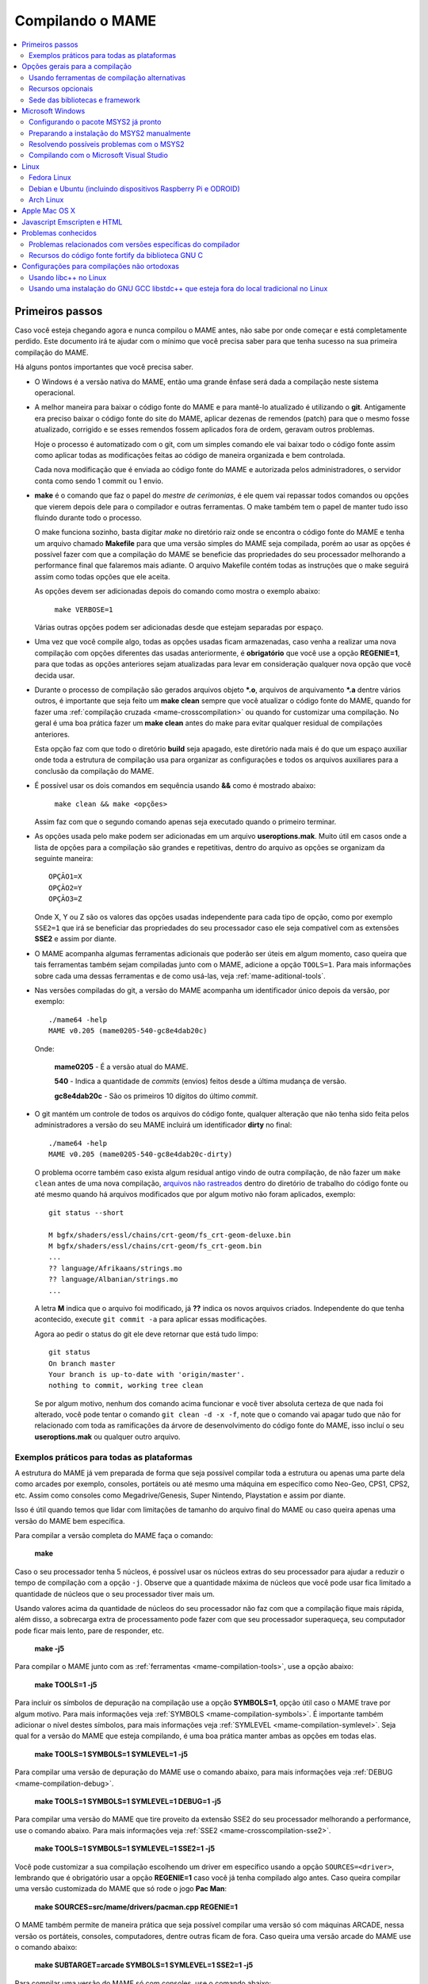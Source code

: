 .. Quebra de página para separar o capítulo
.. raw:: latex

	\clearpage

.. _compiling-MAME:

Compilando o MAME
=================

.. contents:: :local:

.. Quebra de página para separar a tabela de capítulos.
.. raw:: latex

	\clearpage


Primeiros passos
----------------

Caso você esteja chegando agora e nunca compilou o MAME antes, não sabe
por onde começar e está completamente perdido. Este documento irá te
ajudar com o mínimo que você precisa saber para que tenha sucesso na
sua primeira compilação do MAME.

Há alguns pontos importantes que você precisa saber.

* O Windows é a versão nativa do MAME, então uma grande ênfase será dada
  a compilação neste sistema operacional.

* A melhor maneira para baixar o código fonte do MAME e para mantê-lo
  atualizado é utilizando o **git**. Antigamente era preciso baixar o
  código fonte do site do MAME, aplicar dezenas de remendos (patch) para
  que o mesmo fosse atualizado, corrigido e se esses remendos fossem
  aplicados fora de ordem, geravam outros problemas.
  
  Hoje o processo é automatizado com o git, com um simples comando ele
  vai baixar todo o código fonte assim como aplicar todas as
  modificações feitas ao código de maneira organizada e bem controlada.
  
  Cada nova modificação que é enviada ao código fonte do MAME e
  autorizada pelos administradores, o servidor conta como sendo
  1 commit ou 1 envio.

* **make** é o comando que faz o papel do *mestre de cerimonias*, é ele
  quem vai repassar todos comandos ou opções que vierem depois dele para
  o compilador e outras ferramentas. O make também tem o papel de manter
  tudo isso fluindo durante todo o processo.
  
  O make funciona sozinho, basta digitar *make* no diretório raiz onde
  se encontra o código fonte do MAME e tenha um arquivo chamado
  **Makefile** para que uma versão simples do MAME seja compilada, porém
  ao usar as opções é possível fazer com que a compilação do MAME se
  beneficie das propriedades do seu processador melhorando a performance
  final que falaremos mais adiante. O arquivo Makefile contém todas as
  instruções que o make seguirá assim como todas opções que ele aceita.

  As opções devem ser adicionadas depois do comando como mostra o
  exemplo abaixo:

		``make VERBOSE=1``

  Várias outras opções podem ser adicionadas desde que estejam separadas
  por espaço.

* Uma vez que você compile algo, todas as opções usadas ficam
  armazenadas, caso venha a realizar uma nova compilação com opções
  diferentes das usadas anteriormente, é **obrigatório** que você
  use a opção **REGENIE=1**, para que todas as opções anteriores sejam
  atualizadas para levar em consideração qualquer nova opção que você
  decida usar.

* Durante o processo de compilação são gerados arquivos objeto ***.o**,
  arquivos de arquivamento ***.a** dentre vários outros, é importante
  que seja feito um **make clean** sempre que você atualizar o código
  fonte do MAME, quando for fazer uma :ref:`compilação cruzada
  <mame-crosscompilation>` ou quando for customizar uma compilação.
  No geral é uma boa prática fazer um **make clean** antes do make para
  evitar qualquer residual de compilações anteriores.
  
  Esta opção faz com que todo o diretório **build** seja apagado, este
  diretório nada mais é do que um espaço auxiliar onde toda a estrutura
  de compilação usa para organizar as configurações e todos os arquivos
  auxiliares para a conclusão da compilação do MAME.

* É possível usar os dois comandos em sequência usando **&&** como é
  mostrado abaixo:
  
		``make clean && make <opções>``
  
  Assim faz com que o segundo comando apenas seja executado quando o
  primeiro terminar.

* As opções usada pelo make podem ser adicionadas em um arquivo
  **useroptions.mak**. Muito útil em casos onde a lista de opções para
  a compilação são grandes e repetitivas, dentro do arquivo as opções se
  organizam da seguinte maneira: ::

	OPÇÃO1=X
	OPÇÃO2=Y
	OPÇÃO3=Z

  Onde X, Y ou Z são os valores das opções usadas independente para cada
  tipo de opção, como por exemplo ``SSE2=1`` que irá se beneficiar das
  propriedades do seu processador caso ele seja compatível com as
  extensões **SSE2** e assim por diante.

* O MAME acompanha algumas ferramentas adicionais que poderão ser úteis
  em algum momento, caso queira que tais ferramentas também sejam
  compiladas junto com o MAME, adicione a opção ``TOOLS=1``. Para mais
  informações sobre cada uma dessas ferramentas e de como usá-las, veja
  :ref:`mame-aditional-tools`.

* Nas versões compiladas do git, a versão do MAME acompanha um
  identificador único depois da versão, por exemplo: ::

	./mame64 -help
	MAME v0.205 (mame0205-540-gc8e4dab20c)

  Onde:
  
	**mame0205** - É a versão atual do MAME.

	**540** - Indica a quantidade de *commits* (envios) feitos desde a
	última mudança de versão.

	**gc8e4dab20c** - São os primeiros 10 dígitos do último *commit*.

* O git mantém um controle de todos os arquivos do código fonte,
  qualquer alteração que não tenha sido feita pelos administradores a
  versão do seu MAME incluirá um identificador **dirty** no final: ::

	./mame64 -help
	MAME v0.205 (mame0205-540-gc8e4dab20c-dirty)

  O problema ocorre também caso exista algum residual antigo vindo de
  outra compilação, de não fazer um ``make clean`` antes de uma nova
  compilação, `arquivos não rastreados <https://github.com/git/git/commit/ee6fc514f2df821c2719cc49499a56ef2fb136b0>`_
  dentro do diretório de trabalho do código fonte ou até mesmo quando há
  arquivos modificados que por algum motivo não foram aplicados,
  exemplo: ::

	git status --short
	
	M bgfx/shaders/essl/chains/crt-geom/fs_crt-geom-deluxe.bin
	M bgfx/shaders/essl/chains/crt-geom/fs_crt-geom.bin
	...
	?? language/Afrikaans/strings.mo
	?? language/Albanian/strings.mo
	...

  A letra **M** indica que o arquivo foi modificado, já **??** indica
  os novos arquivos criados. Independente do que tenha acontecido,
  execute ``git commit -a`` para aplicar essas modificações.
  
  Agora ao pedir o status do git ele deve retornar que está tudo
  limpo: ::

	git status
	On branch master
	Your branch is up-to-date with 'origin/master'.
	nothing to commit, working tree clean

  Se por algum motivo, nenhum dos comando acima funcionar e você tiver
  absoluta certeza de que nada foi alterado, você pode tentar o comando
  ``git clean -d -x -f``, note que o comando vai apagar tudo que não for
  relacionado com toda as ramificações da árvore de desenvolvimento do
  código fonte do MAME, isso incluí o seu **useroptions.mak** ou
  qualquer outro arquivo.

.. _compiling-practical-examples:

Exemplos práticos para todas as plataformas
~~~~~~~~~~~~~~~~~~~~~~~~~~~~~~~~~~~~~~~~~~~

A estrutura do MAME já vem preparada de forma que seja possível compilar
toda a estrutura ou apenas uma parte dela como arcades por exemplo,
consoles, portáteis ou até mesmo uma máquina em específico como Neo-Geo,
CPS1, CPS2, etc. Assim como consoles como Megadrive/Genesis, Super
Nintendo, Playstation e assim por diante.

Isso é útil quando temos que lidar com limitações de tamanho
do arquivo final do MAME ou caso queira apenas uma versão do MAME
bem específica.

Para compilar a versão completa do MAME faça o comando:

	**make**

Caso o seu processador tenha 5 núcleos, é possível usar os núcleos
extras do seu processador para ajudar a reduzir o tempo de compilação
com a opção ``-j``. Observe que a quantidade máxima de núcleos que você
pode usar fica limitado a quantidade de núcleos que o seu processador
tiver mais um.

Usando valores acima da quantidade de núcleos do seu processador não faz
com que a compilação fique mais rápida, além disso, a sobrecarga extra
de processamento pode fazer com que seu processador superaqueça, seu
computador pode ficar mais lento, pare de responder, etc.

	**make -j5**

Para compilar o MAME junto com as
:ref:`ferramentas <mame-compilation-tools>`, use a opção abaixo:

	**make TOOLS=1 -j5**

Para incluir os símbolos de depuração na compilação use a opção
**SYMBOLS=1**, opção útil caso o MAME trave por algum motivo. Para mais
informações veja :ref:`SYMBOLS <mame-compilation-symbols>`. É importante
também adicionar o nível destes símbolos, para mais informações veja
:ref:`SYMLEVEL <mame-compilation-symlevel>`. Seja qual for a versão do
MAME que esteja compilando, é uma boa prática manter ambas as opções em
todas elas.

	**make TOOLS=1 SYMBOLS=1 SYMLEVEL=1 -j5**

Para compilar uma versão de depuração do MAME use o comando abaixo, para
mais informações veja :ref:`DEBUG <mame-compilation-debug>`.

	**make TOOLS=1 SYMBOLS=1 SYMLEVEL=1 DEBUG=1 -j5**

Para compilar uma versão do MAME que tire proveito da extensão SSE2 do
seu processador melhorando a performance, use o comando abaixo. Para
mais informações veja :ref:`SSE2 <mame-crosscompilation-sse2>`.

	**make TOOLS=1 SYMBOLS=1 SYMLEVEL=1 SSE2=1 -j5**

Você pode customizar a sua compilação escolhendo um driver em específico
usando a opção ``SOURCES=<driver>``, lembrando que é obrigatório usar
a opção **REGENIE=1** caso você já tenha compilado algo antes. Caso
queira compilar uma versão customizada do MAME que só rode o jogo
**Pac Man**:

	**make SOURCES=src/mame/drivers/pacman.cpp REGENIE=1**

.. raw:: latex

	\clearpage

O MAME também permite de maneira prática que seja possível compilar uma
versão só com máquinas ARCADE, nessa versão os portáteis, consoles,
computadores, dentre outras ficam de fora.
Caso queira uma versão arcade do MAME use o comando abaixo:

	**make SUBTARGET=arcade SYMBOLS=1 SYMLEVEL=1 SSE2=1 -j5**

Para compilar uma versão do MAME só com consoles, use o comando abaixo:

	**make SUBTARGET=mess SYMBOLS=1 SYMLEVEL=1 SSE2=1 -j5**

A próxima seção resume algumas das opções úteis reconhecidas pelo
makefile.

Use estas opções em conjunto com o comando make ou definindo-as como
variáveis de ambiente ou ainda adicionando-as ao seu
**useroptions.mak**. Note que o GENie não reconstrói automaticamente os
arquivos afetados por modificações posteriormente usadas.

.. raw:: latex

	\clearpage

.. _compiling-options:

Opções gerais para a compilação
-------------------------------

.. _mame-compilation-premake:

**PREFIX_MAKEFILE**

  Define um makefile a ser incluso no processo de compilação que
  contenha opções adicionais customizadas por você e que terá
  prioridade caso o mesmo seja encontrado (o nome predefinido é
  **useroptions.mak**).
  Pode ser útil caso você queira alternar entre diferentes
  configurações de compilação de forma simples e rápida.

.. _mame-compilation-build:

**BUILDDIR**

  Define diretório usado para a compilação de todos os arquivos do
  projeto, códigos fonte auxiliares que são gerados ao longo da
  configuração, arquivos objeto e bibliotecas intermediárias.
  Por predefinição, o nome deste diretório é **build**.

.. _mame-compilation-regenie:

**REGENIE**

  Caso seja definido como **1**, faz com que toda a estrutura de
  instrução para a compilação do projeto seja regenerada, especialmente
  para o caso onde uma compilação tenha sido feita anteriormente e seja
  necessário alterar as configurações predefinidas anteriormente.

.. _mame-compilation-verbose:

**VERBOSE**

  Caso seja definido como **1**, ativa o modo loquaz, isso faz com que
  todos os comandos usados pela ferramenta make durante a
  compilação apareçam. Essa opção é aplicada instantaneamente e não
  precisa do comando **REGENIE**.

.. _mame-compilation-ignore_git:

**IGNORE_GIT**

  Caso seja definido como **1**, ignora o escaneamento da árvore de
  trabalho e não embute a revisão descritiva do git no campo da versão
  do executável.

.. _mame-compilation-subtarget:

**SUBTARGET**

  Define diferentes versões do MAME para serem compiladas, caso nenhum
  seja escolhido o valor predefinido é **mame**. Os valores mais usados
  são:

		* **arcade**: Compila uma versão do MAME apenas com máquinas classificadas como arcade.
		* **dummy**: Compila uma versão bem simplificada do mame com apenas o driver da Coleco.
		* **mame**: Compila uma versão do MAME com arcade, mess e virtual.
		* **mess**: Compila uma versão do MAME só com máquinas catalogadas como consoles de videogame, portáteis, diferentes plataformas de computadores e calculadoras.
		* **nl**: Compila todos os drivers classificados como *netlist*.
		* **tiny**: Compila uma versão simples do MAME com alguns poucos drivers usado para testar a compilação do MAME, muito útil pois evita que você tenha que compilar todo o código fonte do MAME para testar uma modificação feita na interface por exemplo.
		* **virtual**: Compila uma versão do MAME com o VGM player e um simulador para o Pioneer LDV-1000 e o PR-8210.

  O valor do parâmetro *SUBTARGET* serve também para se diferenciar
  dentre as várias compilações existente e não precisa ser definido sem
  necessidade. Supondo que use o comando abaixo:

	**make REGENIE=1 SUBTARGET=neogeo SOURCES=src/mame/drivers/neogeo.cpp -j4**

  Será criado um binário MAME de nome **neogeo** caso seja uma versão
  32-bit ou **neogeo64** caso seja uma versão 64-bit.

.. raw:: latex

	\clearpage

.. _mame-compilation-alternate-tools:

Usando ferramentas de compilação alternativas
~~~~~~~~~~~~~~~~~~~~~~~~~~~~~~~~~~~~~~~~~~~~~

.. _mame-compilation-override_cc:

**OVERRIDE_CC**

  Define o compilador C/Objective-C.

.. _mame-compilation-override_cxx:

**OVERRIDE_CXX**

  Define o compilador C++/Objective-C++.

.. _mame-compilation-python_executable:

**PYTHON_EXECUTABLE**

  Define o interpretador Python. Para compilar o MAME é necessário ter
  o Python versão *2.7*, *3* ou mais recente.

.. _mame-compilation-optional-resources:

Recursos opcionais
~~~~~~~~~~~~~~~~~~

.. _mame-compilation-tools:

**TOOLS**

  Caso seja definido como **1**, as ferramentas adicionais que trabalham
  em conjunto com o emulador como ``unidasm``, ``chdman``, ``romcmp``,
  e ``srcclean`` serão compiladas.

.. _mame-compilation-nouseportaudio:

**NO_USE_PORTAUDIO**

  Caso seja definido como **1**, desabilita a construção do módulo de
  saída de áudio PortAudio.

.. _mame-compilation-use_qtdebug:

**USE_QTDEBUG**

  Caso seja definido como **1**, será incluso o depurador com a
  interface Qt em plataformas onde a mesma não vem previamente
  embutida como MacOS e Windows por exemplo, defina como **0** para
  desabilitar. É obrigatório a instalação das bibliotecas de
  desenvolvimento Qt assim como suas ferramentas para a compilação do
  depurador.
  Todo este processo varia de plataforma para plataforma.

.. _mame-compilation-nowerror:

**NOWERROR**

  Defina como **1** para desabilitar o tratamento das mensagens de
  aviso do compilador como erro. Talvez seja necessário em
  configurações minimamente compatíveis.

.. _mame-compilation-deprecated:

**DEPRECATED**

  Defina como **0** para desabilitar as mensagens de aviso menos
  importantes/relevantes (repare que as mensagens de avisos não são
  tratadas como erro).

.. _mame-compilation-debug:

**DEBUG**

  Defina como **1** para habilitar as rotinas de verificações adicionais
  e diagnósticos habilitando o modo de depuração. É importante que
  saiba que essa opção tem impacto direto na performance do emulador e
  só tem utilidade para desenvolvedores, não compile o MAME com esta
  opção sem saber o que está fazendo.

.. raw:: latex

	\clearpage

.. _mame-compilation-optimize:

**OPTIMIZE**

  Define o nível de otimização. O valor predefinido é **3** onde o
  foco é performance ao custo de um executável maior no final da
  compilação.
  Há também as seguintes opções:

		* **0**: Caso queira desabilitar a otimização e favorecendo a depuração.
		* **1**: Otimização simples sem impacto direto no tamanho final do executável nem no tempo de compilação.
		* **2**: Habilita a maioria das otimizações visando performance e tamanho reduzido.
		* **s**: Habilita apenas as otimizações que não impactem no tamanho final do executável.

  A compatibilidade destes valores dependem do compilador que esteja
  sendo usado.

.. _mame-compilation-symbols:

**SYMBOLS**

	Defina como **1** para habilitar a inclusão de símbolos adicionais
	de depuração para a plataforma que o executável está sendo
	compilado, além dos já inclusos (muitas plataformas por predefinição
	já incluem estes símbolos já com os nomes das funções).

.. _mame-compilation-symlevel:

**SYMLEVEL**

	Valor numérico que controla a quantidade de detalhes nos símbolos de
	depuração. Valores maiores facilitam a depuração ao custo do tempo
	de compilação e do tamanho final do executável. A compatibilidade
	destes valores dependem do compilador que esteja sendo usado.
	No caso do GNU GCC e similares estes valores são:
	
		* **1**: Incluí tabelas numéricas e variáveis externas.
		* **2**: Incluindo os itens descritos em **1**, incluí também as variáveis locais.
		* **3**: Incluí também definições macros.

.. _mame-compilation-strip-symbols:

**STRIP_SYMBOLS**

	Defina como **1** para que os símbolos de depuração ao invés de
	ficarem embutidos no MAME, sejam armazenado em um arquivo externo
	com extensão "**.sym**". Essa opção é útil para aliviar o tamanho
	final do MAME uma vez que **SYMLEVEL** com valores maiores que **1**
	geram uma grande quantidade de símbolos que podem ultrapassar o
	tamanho do executável final.

.. _mame-compilation-archopts:

**ARCHOPTS**

	Opções adicionais que serão passadas ao compilador e ao lincador.
	Útil para a geração de códigos adicionais ou opções de interface
	binária de aplicação [1]_ como por exemplo a ativação de recursos
	opcionais do processador.

.. _mame-compilation-archopts-c:

**ARCHOPTS_C**

	Opções adicionais que serão passadas ao compilador ao compilar
	arquivos de código fonte em linguagem C.

.. _mame-compilation-archopts-cpp:

**ARCHOPTS_CXX**

	Opções adicionais que serão passadas ao compilador ao compilar
	arquivos de código fonte em linguagem C++.

.. _mame-compilation-archopts-objc:

**ARCHOPTS_OBJC**

	Opções adicionais que serão passadas ao compilador ao compilar
	arquivos de código fonte Objective-C.

.. raw:: latex

	\clearpage

.. _mame-compilation-archopts-objcxx:

**ARCHOPTS_OBJCXX**

	Opções adicionais que serão passadas ao compilador ao compilar
	arquivos de código fonte Objective-C++.

Sede das bibliotecas e framework
~~~~~~~~~~~~~~~~~~~~~~~~~~~~~~~~

**SDL_INSTALL_ROOT**

	Diretório raiz onde se encontra a instalação dos arquivos de
	desenvolvimento SDL.

**SDL_FRAMEWORK_PATH**

	Caminho onde se encontra o SDL framework.

**USE_LIBSDL**

	Defina como **1** para usar a biblioteca SDL no destino onde o
	framework for predefinido.

**USE_SYSTEM_LIB_ASIO**

	Defina como **1** caso prefira usar a biblioteca I/O assíncrona
	Asio C++ do seu sistema ao invés de usar a versão fornecida pelo
	MAME.

**USE_SYSTEM_LIB_EXPAT**

	Defina como **1** caso prefira usar o analisador sintático Expat XML
	do seu sistema ao invés de usar a versão fornecida pelo MAME.

**USE_SYSTEM_LIB_ZLIB**

	Defina como **1** caso prefira usar a biblioteca de compressão zlib
	instalada no seu sistema ao invés de usar a versão fornecida pelo
	MAME.

**USE_SYSTEM_LIB_JPEG**

	Defina como **1** caso prefira usar a biblioteca de compressão de
	imagem libjpeg ao invés de usar a versão fornecida pelo MAME.

**USE_SYSTEM_LIB_FLAC**

	Defina como **1** caso prefira usar a biblioteca de compressão de
	áudio libFLAC ao invés de usar a versão fornecida pelo MAME.

**USE_SYSTEM_LIB_LUA**

	Defina como **1** caso prefira usar a biblioteca do interpretador
	Lua instalado no seu sistema ao invés de usar a versão fornecida
	pelo MAME.

**USE_SYSTEM_LIB_SQLITE3**

	Defina como **1** caso prefira usar a biblioteca do motor de
	pesquisa SQLITE do seu sistema ao invés de usar a versão fornecida
	pelo MAME.

**USE_SYSTEM_LIB_PORTMIDI**

	Defina como **1** caso prefira usar a biblioteca PortMidi instalada
	no seu sistema ao invés de usar a versão fornecida pelo MAME.

**USE_SYSTEM_LIB_PORTAUDIO**

	Defina como **1** caso prefira usar a biblioteca PortAudio do seu
	sistema ao invés de usar a versão fornecida pelo MAME.

.. raw:: latex

	\clearpage

**USE_BUNDLED_LIB_SDL2**

	Defina como **1** caso prefira usar a versão da biblioteca fornecida
	pelo MAME ao invés da versão instalada no seu sistema. Essa opção já
	vem predefinida para compilações feitas em Visual Studio e em
	versões para Android. Já para outras outras configurações, é
	preferível que seja usada a versão instalada no sistema.

**USE_SYSTEM_LIB_UTF8PROC**

	Defina como **1** caso prefira usar a biblioteca Julia utf8proc
	instalada no seu sistema ao invés de usar a versão fornecida pelo
	MAME.

**USE_SYSTEM_LIB_GLM**

	Defina como **1** caso prefira usar a biblioteca GLM OpenGL
	Mathematics do seu sistema ao invés de usar a versão fornecida pelo
	MAME.

**USE_SYSTEM_LIB_RAPIDJSON**

	Defina como **1** caso prefira usar a biblioteca Tencent RapidJSON
	do seu sistema ao invés de usar a versão fornecida pelo MAME.

**USE_SYSTEM_LIB_PUGIXML**

	Defina como **1** caso prefira usar a biblioteca pugixml do seu
	sistema ao invés de usar a versão fornecida pelo MAME.

.. raw:: latex

	\clearpage

.. _compiling-windows:

Microsoft Windows
-----------------

Configurando o pacote MSYS2 já pronto
~~~~~~~~~~~~~~~~~~~~~~~~~~~~~~~~~~~~~

* Baixe o pacote de instalação do MSYS2 já pronto contendo todas as
  ferramentas necessárias para a compilação do MAME 
  em `MAME Build Tools <http://mamedev.org/tools/>`_.

* Descompacte em algum lugar, entre no diretório, abra o shell do
  MSYS2 (**mingw64.exe**) e aguarde ele terminar a sua configuração.

  Após a configuração inicial do MSYS2 e antes de compilar o MAME é
  **obrigatório** a atualização de todo o ambiente usando o comando:
  
	``pacman -Syu``

  Caso encontre algum problema veja :ref:`compiling-issues-MSYS2`. Ao
  final do processo, execute a sequência de comandos abaixo:

1.	``git config --global core.autocrlf true``
2.	``mkdir /src``
3.	``cd /src``
4.	``git clone https://github.com/mamedev/mame.git``

  O último comando irá baixar todo o código fonte do MAME para um
  diretório chamado **mame**, o caminho completo é ``/src/mame``.

* Por predefinição o MAME será compilado usando interfaces nativas
  do Windows como gerenciamento de janelas, saída de áudio e vídeo,
  renderizador de fontes, etc. Ao invés disso, caso queira compilar
  o MAME usando o SDL (Simple DirectMedia Layer), você pode
  adicionar a opção ``OSD=sdl`` nas opções de compilação do make. É
  necessário que você instale os pacotes de desenvolvimento do SDL
  no MSYS2 da versão **2.0.3** em diante.

  A nomenclatura do prefixo do emulador mudará para
  ``sdlmame64.exe`` ou ``sdlmame.exe`` respectivamente.

* Por predefinição o MAME incluirá a versão nativa do depurador para
  Windows, para que também seja incluída a versão Qt do depurador, é
  necessário instalar os pacotes de desenvolvimento do Qt versão 5
  no MSYS2 e depois usar ``QTDEBUG=1`` nas opções de compilação do
  make.

.. raw:: latex

	\clearpage

.. _compiling-msys2-manually:

Preparando a instalação do MSYS2 manualmente
~~~~~~~~~~~~~~~~~~~~~~~~~~~~~~~~~~~~~~~~~~~~

A versão nativa do MAME para Windows é compilada usando o ambiente
de desenvolvimento MSYS2, é necessário que você tenha o Windows 7 ou
mais recente assim como uma versão atualizada do MSYS2. É
aconselhável que você compile o MAME em um sistema operacional de
64-bit, para sistemas 32-bit é necessário fazer algumas alterações.

* Baixe e instale o ambiente de desenvolvimento MSYS2 direto da
  página do `MSYS2 <https://www.msys2.org/>`_.

* Baixe a última versão do pacote **mame-essentials** do 
  `repositório <https://repo.mamedev.org/x86_64/>`_ de pacotes do
  MAME.
  Copie e extraia o arquivo no diretório raiz do MYSYS2 (geralmente
  ``c:\mysys32`` ou ``c:\mysys64``) usando o
  `7-zip <https://www.7-zip.org/>`_.

* Adicione o exemplo abaixo ao arquivo ``/etc/pacman.conf`` usando
  um editor de texto de sua escolha: ::

	[mame]
	Include = /etc/pacman.d/mirrorlist.mame

Tenha certeza que o arquivo ``/etc/pacman.d/mirrorlist.mame`` exista.

Para compilações em 64-bit edite o arquivo **.bashrc** que fica dentro
do seu home, supondo que foi feita uma instalação padrão, 
**c:\\mysys64\\home\\seu_usuário\\.bashrc** e adicione a variável no
final do arquivo com um editor de texto de sua preferência.

		**export MINGW64=/mingw64 MINGW32=**

Para compilações em 32-bit edite o arquivo **.bashrc** que fica dentro
do seu home, supondo que foi feita uma instalação padrão, 
**c:\\mysys32\\home\\seu_usuário\\.bashrc** e adicione a variável no
final do arquivo com um editor de texto de sua preferência.

		**export MINGW32=/mingw32 MINGW64=**

Abra o shell do MSYS2 (**mingw64.exe**) e aguarde ele terminar a sua
configuração, execute o comando a seguir para atualizar a estrutura
básica do seu MSYS2:

	**pacman -Syu**

Caso ocorra algum erro do tipo **GPGME error**, veja 
:ref:`compiling-issues-MSYS2`. Ao final, **feche a janela** e
reinicie o **mingw64.exe**.

* Instale os primeiros pacotes necessários para compilar o MAME com
  o comando.
  
	**pacman -S bash git make**

* Para as versões **64-bit** do MAME é necessário instalar os
  pacotes:

	**pacman -S mingw-w64-x86_64-gcc mingw-w64-x86_64-python2**

* Para as versões **32-bit** do MAME é necessário instalar os
  pacotes:
  
	**pacman -S mingw-w64-i686-gcc mingw-w64-i686-python2**

* Para compilar usando as interfaces portáteis do SDL **64-bit** é
  necessário instalar os pacotes:

	**pacman -S mingw-w64-x86_64-SDL2 mingw-w64-x86_64-SDL2_ttf**

* Para compilar usando as interfaces portáteis do SDL **32-bit** é
  necessário instalar os pacotes:

	**pacman -S mingw-w64-i686-SDL2 mingw-w64-i686-SDL2_ttf**

* Para compilar o MAME com o depurador Qt **64-bit** é preciso
  instalar o pacote:

	**pacman -S mingw-w64-x86_64-qt5**

* Para compilar o MAME com o depurador Qt **32-bit** é preciso
  instalar o pacote:

	**pacman -S mingw-w64-i686-qt5**

* Para gerar a documentação API do código fonte é preciso instalar
  o pacote **doxygen**.

* Para fazer a depuração do MAME é necessário instalar o **gdb**.

.. raw:: latex

	\clearpage

.. _compiling-issues-MSYS2:

Resolvendo possíveis problemas com o MSYS2
~~~~~~~~~~~~~~~~~~~~~~~~~~~~~~~~~~~~~~~~~~

Por algum motivo pode ser você se depare com o erro
**error: GPGME error: Invalid crypto engine** que o impedirá de
continuar. Caso pesquise na internet, verá que o encontrará diversos
tópicos em centenas de fóruns sobre o assunto e praticamente nenhuma
solução prática, então aqui vai a dica para este erro em específico,
caso apareçam outros, este documento será atualizado.

Edite o arquivo ``/etc/pacman.conf`` e mude
**SigLevel = Required DatabaseOptional** para **SigLevel = Never** e
salve, mantenha a tela do seu editor aberto. Vá até o diretório
``/etc/pacman.d`` e apague o diretório **gnupg**.

Abra o shell do MSYS2 (**mingw64.exe**) e digite os comandos abaixo
nesta sequência:

1. ``pacman-key --init``
2. ``pacman-key --populate msys2``
3. ``pacman-key --refresh-keys``

A atualização agora pode prosseguir com o comando ``pacman -Syu``, caso
você tenha seguido os passos acima corretamente, você deverá ter um
retorno semelhante ao que é mostrado abaixo:

::

	$ pacman -Syu
	:: Sincronizando a base de dados de pacotes...
	mingw32 está atualizado
	mingw64 está atualizado
	msys está atualizado
	mame está atualizado
	:: Starting core system upgrade...
	não há nada a fazer
	:: Iniciando atualização completa do sistema...
	resolvendo dependências...
	procurando por pacotes conflitantes...

	Pacotes (69) bash-completion-2.8-2  brotli-1.0.7-1  bsdcpio-3.3.3-3
			bsdtar-3.3.3-3  ca-certificates-20180409-1  coreutils-8.30-1
			curl-7.63.0-1  dash-0.5.10.2-1  dtc-1.4.7-1  file-5.35-1
			gawk-4.2.1-2  gcc-libs-7.4.0-1  glib2-2.54.3-1  gnupg-2.2.12-1
			grep-3.0-2  heimdal-libs-7.5.0-3  icu-62.1-1  info-6.5-2
			less-530-1  libarchive-3.3.3-3  libargp-20110921-2
			libassuan-2.5.2-1  libcrypt-2.1-2  libcurl-7.63.0-1
			libexpat-2.2.6-1  libffi-3.2.1-3  libgcrypt-1.8.4-1
			libgnutls-3.6.5-1  libgpg-error-1.33-1  libgpgme-1.12.0-1
			libhogweed-3.4.1-1  libidn2-2.0.5-1  libksba-1.3.5-1
			liblz4-1.8.3-1  liblzma-5.2.4-1  liblzo2-2.10-2  libnettle-3.4.1-1
			libnghttp2-1.35.1-1  libnpth-1.6-1  libopenssl-1.1.1.a-1
			libp11-kit-0.23.14-1  libpcre-8.42-1  libpcre16-8.42-1
			libpcre2_8-10.32-1  libpcre32-8.42-1  libpcrecpp-8.42-1
			libpcreposix-8.42-1  libpsl-0.20.2-1  libreadline-7.0.005-1
			libsqlite-3.21.0-4  libssh2-1.8.0-2  libunistring-0.9.10-1
			libutil-linux-2.32.1-1  libxml2-2.9.8-1  m4-1.4.18-2
			ncurses-6.1.20180908-1  nettle-3.4.1-1  openssl-1.1.1.a-1
			p11-kit-0.23.14-1  pcre-8.42-1  pinentry-1.1.0-2  pkgfile-19-1
			rebase-4.4.4-1  sed-4.7-1  time-1.9-1  ttyrec-1.0.8-2
			util-linux-2.32.1-1  wget-1.20-2  xz-5.2.4-1

	Tamanho total download:    36,91 MiB
	Tamanho total instalado:  206,90 MiB
	Alteração no tamanho:    61,49 MiB

	Continuar a instalação? [S/n]

Pressione "Enter" e aguarde, no final do processo é importante que siga
as instruções, não saia do terminal, feche a janela e abra-a novamente.
Retorne ao seu editor de texto e mude novamente **SigLevel = Never**
para **SigLevel = Required DatabaseOptional**, salve o arquivo e feche o
editor.

Para ter certeza de que não há nenhum erro execute o comando
``pacman -Syu`` novamente: ::

	$ pacman -Syu
	:: Sincronizando a base de dados de pacotes...
	mingw32 está atualizado
	mingw64 está atualizado
	msys está atualizado
	mame está atualizado
	:: Starting core system upgrade...
	não há nada a fazer
	:: Iniciando atualização completa do sistema...
	não há nada a fazer

Caso você não tenha um retorno semelhante ou tenha qualquer outro problema que o
impeça de fazer a atualização, veja se você não tem qualquer um 
`destes programas <https://cygwin.com/faq/faq.html#faq.using.bloda>`_
instalados no seu computador, se houver, veja se é possível
desativá-los, adicionar uma regra de exclusão do diretório do MSYS2
(**c:\\mysys64** ou **c:\\mysys32**) ou até mesmo removê-los até que
você consiga montar o seu ambiente sem problemas.

Uma outra alternativa interessante seria usar uma máquina virtual para
compilar o MAME ou para montar o ambiente sem qualquer erro.

.. _compiling-windows-visual-studio:

Compilando com o Microsoft Visual Studio
~~~~~~~~~~~~~~~~~~~~~~~~~~~~~~~~~~~~~~~~

* Você pode gerar projetos compatíveis com o Visual Studio 2017 usando
  o comando **make vs2017**. É predefinido que a solução e o projeto
  serão criados no diretório ``build/projects/windows/mame/vs2017``.
  O nome do diretório **build** pode ser alterado modificando a opção
  ``BUILDDIR``.

  O comando sempre regenera as configurações, logo a opção **REGENIE=1**
  não é necessário.

* Usando a opção **MSBUILD=1** será construído a solução usando o
  *Microsoft Build Engine* após a criação dos arquivos do projeto.
  Observe que é necessário que o ambiente e os caminhos estejam
  corretamente configurados para que o Visual Studio possa encontrá-los.

* Problemas com as novas versões do compilador do
  Microsoft Visual C/C++ previnem que o MAME seja compilado. Pode ser
  que isso mude no futuro, use as ferramentas do Microsoft Visual
  Studio **15.7.6**.

* Ainda que o Visual Studio seja usado é necessário ter também o
  ambiente MSYS2 para gerar os arquivos do projeto, converter os layouts
  internos, compilar as traduções da interface, etc.

.. raw:: latex

	\clearpage

Linux
-----

.. _compiling-fedora:

Fedora Linux
~~~~~~~~~~~~

Alguns pré-requisitos precisam ser atendidos na sua distro antes de
continuar. As versões anteriores ao SDL *2 2.0.3* ou *2.0.4* tem
problemas, certifique-se que você tenha a versão mais recente. ::

	sudo dnf install gcc gcc-c++ SDL2-devel SDL2_ttf-devel libXinerama-devel qt5-qtbase-devel qt5-qttools expat-devel fontconfig-devel alsa-lib-devel

A compilação é exatamente como descrito em
:ref:`compiling-practical-examples`.

.. _compiling-ubuntu:

Debian e Ubuntu (incluindo dispositivos Raspberry Pi e ODROID)
~~~~~~~~~~~~~~~~~~~~~~~~~~~~~~~~~~~~~~~~~~~~~~~~~~~~~~~~~~~~~~

Alguns pré-requisitos precisam ser atendidos na sua distro antes de
continuar. As versões anteriores ao SDL *2 2.0.3* ou *2.0.4* tem
problemas, certifique-se que você tenha a versão mais recente. ::

	sudo apt-get install git build-essential libsdl2-dev libsdl2-ttf-dev libfontconfig-dev qt5-default

A compilação é exatamente como descrito em
:ref:`compiling-practical-examples`

.. _compiling-arch:

Arch Linux
~~~~~~~~~~

Alguns pré-requisitos precisam ser atendidos na sua distro antes de
continuar. ::

	sudo pacman -S base-devel git sdl2 gconf sdl2_ttf gcc qt5

A compilação é exatamente como descrito em
:ref:`compiling-practical-examples`

.. raw:: latex

	\clearpage

.. _compiling-macos:

Apple Mac OS X
--------------

Você precisará de alguns pré-requisitos para começar. Certifique-se de
estar no *OS X 10.9 Mavericks* ou mais recente.
É **OBRIGATÓRIO** o uso do SDL 2.0.4 para o OS X.

*	Instale o **Xcode** que você encontra no Mac App Store
*	Inicie o programa **Xcode**.
*	Será feito o download de alguns pré-requisitos adicionais.
	Deixe rodando antes de continuar.
*	Ao terminar saia do **Xcode** e abra uma janela do **Terminal**
*	Digite o comando ``xcode-select --install`` para instalar o kit
	obrigatório de ferramentas para o MAME.

Em seguida, é preciso baixar e instalar o SDL 2.

*	Vá para `este site <http://libsdl.org/download-2.0.php>`_ e baixe o
	arquivo .dmg para o *Mac OS X*.
*	Caso o arquivo .dmg não abra sozinho de forma automática, abra você
	mesmo
*	Clique no 'Macintosh HD' (ou seja lá o nome que você estiver usando
	no disco rígido do seu Mac), no painel esquerdo onde está localizado
	o **Finder**, abra a pasta **Biblioteca** e arraste o arquivo
	**SDL2.framework** na pasta **Frameworks**.

Por fim, para começar a compilar, use o Terminal para navegar até onde
você tem o código fonte do MAME (comando *cd*) e siga as instruções
normais de compilação acima para todas as Plataformas.

É possível fazer o MAME funcionar a partir da versão 10.6, porém é um
pouco mais complicado:

*	Você precisará instalar o **clang-3.7**, **ld64**, **libcxx** e o
	**python27** do MacPorts.
*	Em seguida, adicione essas opções ao seu comando make ou
	**useroptions.mak**:

|	``OVERRIDE_CC=/opt/local/bin/clang-mp-3.7``
|	``OVERRIDE_CXX=/opt/local/bin/clang++-mp-3.7``
|	``PYTHON_EXECUTABLE=/opt/local/bin/python2.7``
|	``ARCHOPTS=-stdlib=libc++``

.. raw:: latex

	\clearpage

.. _compiling-emscripten:

Javascript Emscripten e HTML
----------------------------

Primeiro, baixe e instale o **Emscripten 1.37.29** ou mais recente
segundo as instruções no `site oficial <https://kripken.github.io/emscri
pten-site/docs/getting_started/downloads.html>`_

Depois de instalar o Emscripten, será possível compilar o MAME direto,
usando a ferramenta '**emmake**'. O MAME completo é muito grande para
ser carregado numa página web de uma só vez, então é preferível que você
compile versões menores e separadas do MAME usando o parâmetro
*SOURCES*, por exemplo, faça o comando abaixo no mesmo diretório do
MAME: ::

	emmake make SUBTARGET=pacmantest SOURCES=src/mame/drivers/pacman.cpp

O parâmetro *SOURCES* deve apontar para pelo menos um arquivo de driver
*.cpp*. O comando make tentará localizar e reunir todas as dependências
para compilar o executável do MAME junto com o driver que você
definiu. No entanto porém, caso ocorra algum erro e o processo não
encontre algum arquivo, é necessário declarar manualmente um ou mais
arquivos que faltam (separados por vírgula). Por exemplo: ::

	emmake make SUBTARGET=apple2e SOURCES=src/mame/drivers/apple2e.cpp,src/devices/machine/applefdc.cpp

O valor do parâmetro *SUBTARGET* serve apenas para se diferenciar dentre
as várias compilações existente e não precisa ser definido caso não seja
necessário.

O Emscripten oferece suporte à compilação do WebAssembly com um loader
de JavaScript em vez do JavaScript inteiro, esse é o padrão em versões
mais recentes. Para ligar ou desligar o WebAssembly de modo forçado,
adicione ``WEBASSEMBLY=1`` ou ``WEBASSEMBLY=0`` ao comando make.

Outros comandos make também poderão ser usados como foi o
parâmetro **-j** que foi usado visando fazer uso da compilação
multitarefa.

Quando a compilação atinge a fase da emcc, talvez você veja uma
certa quantidade de mensagens de aviso do tipo *"unresolved symbol"*.
Até o presente momento, isso é esperado para funções relacionadas com o
OpenGL como a função "*glPointSize*". Outros podem também indicar que um
arquivo de dependência adicional precisa ser especificado na lista
*SOURCES*. Infelizmente, este processo não é automatizado e você
precisará localizar e informar o arquivo de código fonte assim como os
arquivos que contém os símbolos que estão faltando. Você também pode
ter a sorte de se safar caso ignore os avisos e continue a compilação,
desde que os códigos ausentes não sejam usados no momento da execução.

Se tudo correr bem, um arquivo. js será criado no diretório. Este
arquivo não pode ser executado sozinho, ele precisa de um loader HTML
para que ele possa ser exibido e que seja possível também passar os
parâmetros de linha de comando para o executável.

O `Projeto Emularity <https://github.com/db48x/emularity>`_ oferece tal
loader.

Existem amostras de arquivos .html nesse repositório que pode ser
editado para refletir as suas configurações pessoais e apontar o caminho
do seu arquivo js recém compilado do MAME. Abaixo está a lista dos
arquivos que você precisa colocar num servidor web:

*	O arquivo .js compilado do MAME
*	O arquivo .wasm do MAME caso você o tenha compilado com WebAssembly
*	Os arquivos .js do pacote Emularity (loader.js, browserfs.js, etc)
*	Um arquivo .zip com as ROMs do driver que você deseja rodar
	(caso haja)
*	Qualquer outro programa que você quiser rodar com o driver do MAME
*	Um loader do Emularity .html customizado para utilizar todos os
	itens acima.

Devido a restrição de segurança dos navegadores atuais, você precisa
usar um servidor web ao invés de tentar rodá-los localmente.

Caso algo dê errado e não funcione, você pode abrir o console Web do seu
navegador principal e ver qual o erro que ele mostra (por exemplo,
faltando alguma coisa, algum arquivo de ROM incorreto, etc).
Um erro do tipo "**ReferenceError: foo is not defined**" pode indicar
que provavelmente faltou informar um arquivo de código fonte na lista da
opção **SOURCES**.

.. raw:: latex

	\clearpage

.. _compiling-issues:

Problemas conhecidos
--------------------

Problemas relacionados com versões específicas do compilador
~~~~~~~~~~~~~~~~~~~~~~~~~~~~~~~~~~~~~~~~~~~~~~~~~~~~~~~~~~~~

	* O GNU GCC 5 há erros esporádicos no Linux onde ocorre alertas de
	  reprovação. [2]_
	  Use a opção **DEPRECATED=0** para eliminá-los.

	* O MinGW GCC 7 para Windows i386 gera erros esporádicos com alertas
	  de acesso fora dos limites. [3]_
	  Use a opção **NOWERROR=1** para eliminá-los.

	* Versões iniciais do GNU libstdc++ 6 contém uma implementação
	  ``std::unique_ptr`` quebrada. Caso encontre qualquer mensagem de
	  erro relacionado com ``std::unique_ptr`` você precisa atualizar o
	  seu libstdc++ para uma versão mais recente.

Recursos do código fonte fortify da biblioteca GNU C
~~~~~~~~~~~~~~~~~~~~~~~~~~~~~~~~~~~~~~~~~~~~~~~~~~~~

A biblioteca GNU C possui opções para realizar verificações durante a
compilação e verificações durante a execução, use ``_FORTIFY_SOURCE``
como ``1`` para habilitar o recurso. Essa opção visa melhorar a
segurança ao custo de uma pequena sobrecarga no executável. O MAME não é
um programa seguro e nós não recomendamos que o MAME seja compilado com
essa opção definida.

Algumas distribuições Linux como Gentoo e Ubuntu possuem versões
modificadas do GNU GCC que já vem com o ``_FORTIFY_SOURCE`` habilitado
com ``1``. Isso gera problemas para a maioria dos projetos e não apenas
para o MAME, pois afeta diretamente a performance do emulador, dificulta
que essas verificações adicionais sejam desabilitadas, assim como torna
difícil definir outros valores para ``_FORTIFY_SOURCE`` como ``2`` por
exemplo, que habilita verificações ainda mais restritas.

Neste caso, você deve realmente pegar no pé dos mantenedores da sua
distribuição preferida, deixando claro que você não quer que o GNU GCC
tenha comportamentos fora do padrão.

Seria melhor que essas distribuições predefinissem essa opção em seu
próprio ambiente de desenvolvimento de pacotes caso eles acreditem que
de fato, tal opção seja realmente importante, ao invés de obrigar a
todos a usarem em todo e qualquer código fonte que seja compilado no
sistema sem necessidade.

A distribuição Red Had faz da seguinte maneira, a opção
``_FORTIFY_SOURCE`` é definida apenas dentro do ambiente de compilação
dos pacotes RPM e ao invés de distribuir uma versão modificada do GNU
GCC.

Caso você encontre erros relacionados com ``bits/string_fortified.h``,
você deve antes de mais nada verificar e ter certeza se
``_FORTIFY_SOURCE`` já está configurada no ambiente ou junto com
**CFLAGS** ou **CXXFLAGS** por exemplo. É possível verificar o seu
ambiente para saber se ``_FORTIFY_SOURCE`` está predefinido com o
comando abaixo: ::

	gcc -dM -E - | grep _FORTIFY_SOURCE

Caso ``_FORTIFY_SOURCE`` já esteja predefinido com um valor diferente de
zero, é possível usar uma solução paleativa com ``-U_FORTIFY_SOURCE``.
Use em suas opções de compilação **ARCHOPTS** ou redefinindo as suas
variáveis de ambiente **CFLAGS** e **CXXFLAGS**.

.. raw:: latex

	\clearpage

.. _compiling-unusual:

Configurações para compilações não ortodoxas
--------------------------------------------

Usando libc++ no Linux
~~~~~~~~~~~~~~~~~~~~~~

O MAME pode ser compilado usando a biblioteca padrão C++ "libc++" do
projeto LLVM. Os pré-requisitos são uma instalação funcional do
clang/LLVM no seu sistema e a biblioteca de desenvolvimento libc++. No
Linux Fedora os pacotes necessários são **libcxx**, **libcxx-devel**,
**libcxxabi** e **libcxxabi-devel**. Defina os compiladores clang C e
C++ assim como o **-stdlib=libc++** nas opções do compilador C++ e seu
lincador.
O comando completo ficaria assim: ::

	env LDFLAGS=-stdlib=libc++ make OVERRIDE_CC=clang OVERRIDE_CXX=clang++ ARCHOPTS_CXX=-stdlib=libc++ ARCHOPTS_OBJCXX=-stdlib=libc++

As opções depois do comando make podem ser armazenadas em um
makefile customizado como descrito em :ref:`PREFIX_MAKEFILE
<mame-compilation-premake>`, porém o **LDFLAGS** precisa ser definido no
seu ambiente.

Usando uma instalação do GNU GCC libstdc++ que esteja fora do local tradicional no Linux
~~~~~~~~~~~~~~~~~~~~~~~~~~~~~~~~~~~~~~~~~~~~~~~~~~~~~~~~~~~~~~~~~~~~~~~~~~~~~~~~~~~~~~~~

O GNU GCC pode ter sido compilado e instalado em um local diferente caso
o mantenedor do mesmo utilize a opção ``--prefix=`` junto com o comando
``configure``. Isso pode ter utilidade caso você queira compilar o MAME
em uma distribuição Linux que ainda usa a versão do GNU libstdc++ que
antecede o C++14. Caso queira compilar o MAME com uma verão alternativa
do GNU GCC que esteja instalada em seu sistema, defina o caminho
completo dos compiladores C (gcc) e C++ (g++), assim como, adicione o
caminho completo da biblioteca do seu sistema. Supondo que você tenha o
GNU GCC instalado em ``/opt/local/gcc63``, você irá usar o comando de
compilação como mostrado abaixo: ::

	make OVERRIDE_CC=/opt/local/gcc63/bin/gcc OVERRIDE_CXX=/opt/local/gcc63/bin/g++ ARCHOPTS=-Wl,-R,/opt/local/gcc63/lib64

Essas configurações podem ser armazenadas em um makefile customizado
como descrito em :ref:`PREFIX_MAKEFILE <mame-compilation-premake>` caso
você pretenda utilizá-las regularmente.


.. [1]	No Inglês ABI ou `Application Binary Interface
		<https://pt.wikipedia.org/wiki/Interface_binária_de_aplicação>`_.
		(Nota do tradutor)
.. [2]	Deprecation warnings. (Nota do tradutor)
.. [3]	Out-of-bounds access. (Nota do tradutor)

